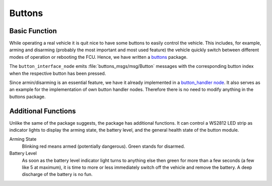 .. _sec-buttons:

Buttons
#######

Basic Function
==============

.. todo::

   Add an image of the buttons

While operating a real vehicle it is quit nice to have some buttons to easily control the vehicle.
This includes, for example, arming and disarming (probably the most important and most used feature) the vehicle quickly switch between different modes of operation or rebooting the FCU.
Hence, we have written a `buttons <https://github.com/HippoCampusRobotics/buttons>`__ package.

The ``button_interface_node`` emits :file:`buttons_msgs/msg/Button` messages with the corresponding button index when the respective button has been pressed.

Since armin/disarming is an essential feature, we have it already implemented in a `button_handler node <https://github.com/HippoCampusRobotics/buttons/blob/main/nodes/button_handler_node>`__.
It also serves as an example for the implementation of own button handler nodes.
Therefore there is no need to modify anything in the buttons package.

Additional Functions
====================

.. todo::

   Add an image of the LED indicator.

Unlike the same of the package suggests, the package has additional functions.
It can control a WS2812 LED strip as indicator lights to display the arming state, the battery level, and the general health state of the button module.

Arming State
   Blinking red means armed (potentially dangerous). Green stands for disarmed.

Battery Level
   As soon as the battery level indicator light turns to anything else then green for more than a few seconds (a few like 5 at maximum), it is time to more or less immediately switch off the vehicle and remove the battery.
   A deep discharge of the battery is no fun.
